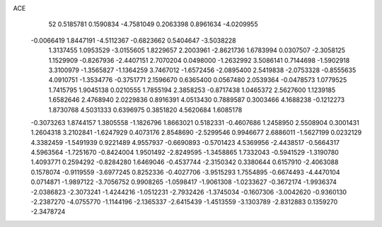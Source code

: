 ACE 
   52
   0.5185781   0.1590834  -4.7581049   0.2063398   0.8961634  -4.0209955
  -0.0066419   1.8447191  -4.5112367  -0.6823662   0.5404647  -3.5038228
   1.3137455   1.0953529  -3.0155605   1.8229657   2.2003961  -2.8621736
   1.6783994   0.0307507  -2.3058125   1.1529909  -0.8267936  -2.4407151
   2.7070204   0.0498000  -1.2632992   3.5086141   0.7144698  -1.5902918
   3.3100979  -1.3565827  -1.1364259   3.7467012  -1.6572456  -2.0895400
   2.5419838  -2.0753328  -0.8555635   4.0910751  -1.3534776  -0.3751771
   2.1596670   0.6365400   0.0567480   2.0539364  -0.0478573   1.0779525
   1.7415795   1.9045138   0.0210555   1.7855194   2.3858253  -0.8717438
   1.0465372   2.5627600   1.1239185   1.6582646   2.4768940   2.0229836
   0.8916391   4.0513430   0.7889587   0.3003466   4.1688238  -0.1212273
   1.8730768   4.5031333   0.6396975   0.3851820   4.5620684   1.6085178
  -0.3073263   1.8744157   1.3805558  -1.1826796   1.8663021   0.5182331
  -0.4607686   1.2458950   2.5508904   0.3001431   1.2604318   3.2102841
  -1.6247929   0.4073176   2.8548690  -2.5299546   0.9946677   2.6886011
  -1.5627199   0.0232129   4.3382459  -1.5491939   0.9221489   4.9557937
  -0.6690893  -0.5701423   4.5369956  -2.4438517  -0.5664317   4.5963564
  -1.7251670  -0.8424004   1.9501492  -2.8249595  -1.3458865   1.7332043
  -0.5941529  -1.3190780   1.4093771   0.2594292  -0.8284280   1.6469046
  -0.4537744  -2.3150342   0.3380644   0.6157910  -2.4063088   0.1578074
  -0.9119559  -3.6977245   0.8252336  -0.4027706  -3.9515293   1.7554895
  -0.6674493  -4.4470104   0.0714871  -1.9897122  -3.7056752   0.9908265
  -1.0598417  -1.9061308  -1.0233627  -0.3672174  -1.9936374  -2.0386823
  -2.3073241  -1.4244216  -1.0512231  -2.7932426  -1.3745034  -0.1607306
  -3.0042620  -0.9360130  -2.2387270  -4.0755770  -1.1144196  -2.1365337
  -2.6415439  -1.4513559  -3.1303789  -2.8312883   0.1359270  -2.3478724
